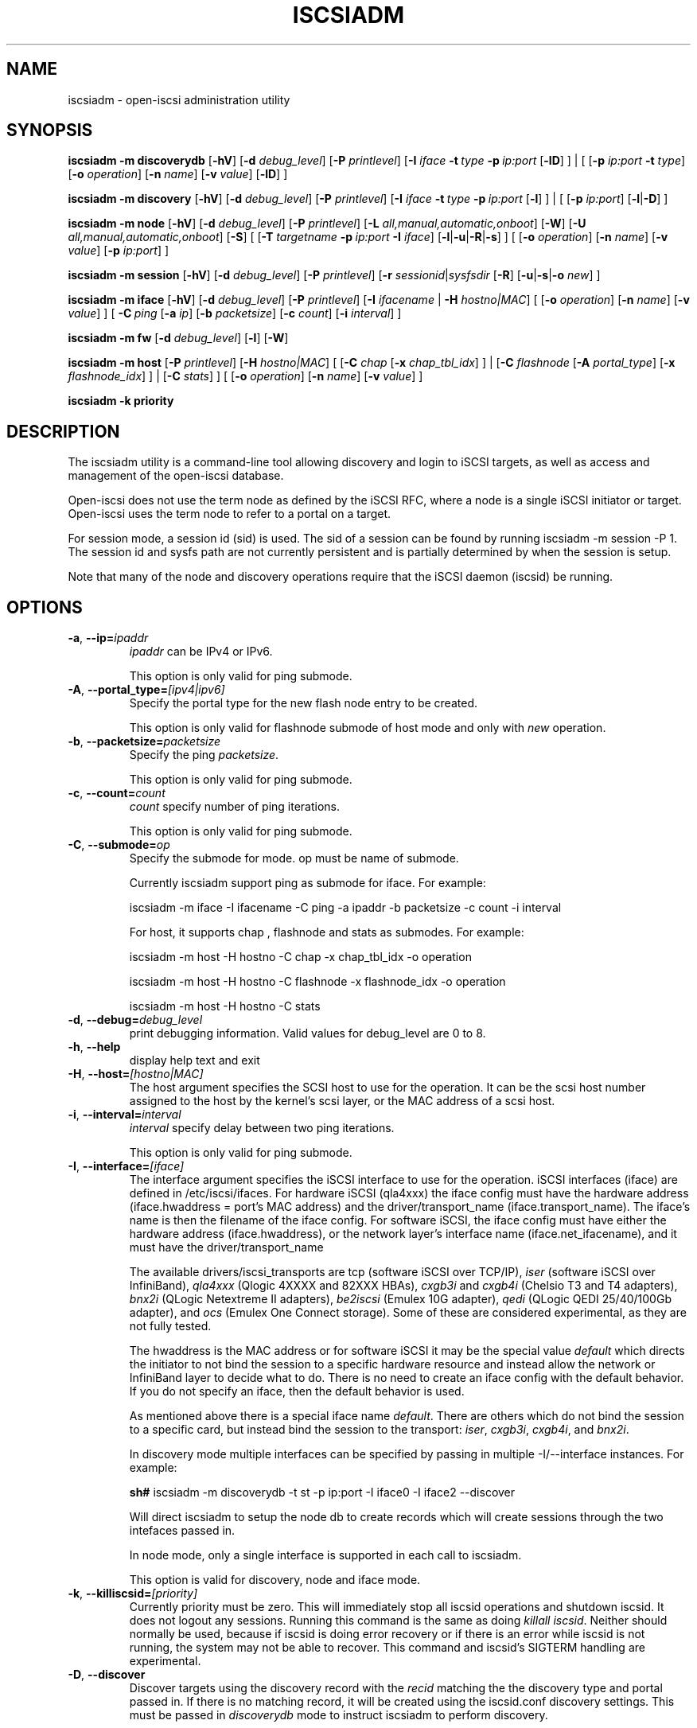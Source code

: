 .TH ISCSIADM 8 "Nov 2020" "" "Linux Administrator's Manual"
.SH NAME
iscsiadm \- open-iscsi administration utility
.SH SYNOPSIS
.B iscsiadm
.B \-m discoverydb
.RB [ \-hV ]
.RB [ \-d
.IR debug_level ]
.RB [ \-P
.IR printlevel ]
.RB [ \-I
.I iface
.BI \-t\  type\  \-p\  ip:port
.RB [ \-lD ]
] | [
.RB [ \-p
.I ip:port
.B \-t
.IR type ]
.RB [ \-o
.IR operation ]
.RB [ \-n
.IR name ]
.RB [ \-v
.IR value ]
.RB [ \-lD ]
]
.PP
.B iscsiadm
.B \-m discovery
.RB [ \-hV ]
.RB [ \-d
.IR debug_level ]
.RB [ \-P
.IR printlevel ]
.RB [ \-I
.IB iface\  \-t\  type\  \-p\  ip:port
.RB [ \-l ]
] | [
.RB [ \-p
.IR ip:port ]
.RB [ \-l | \-D ]
]
.PP
.B iscsiadm
.B \-m node
.RB [ \-hV ]
.RB [ \-d
.IR debug_level ]
.RB [ \-P
.IR printlevel ]
.RB [ \-L
.IR all,manual,automatic,onboot ]
.RB [ \-W ]
.RB [ \-U
.IR all,manual,automatic,onboot ]
.RB [ \-S ]
[
.RB [ \-T
.IB targetname\  \-p\  ip:port\  \-I
.IR iface ]
.RB [ \-l | \-u | \-R | \-s ]
]
[
.RB [ \-o
.IR operation ]
.RB [ \-n
.IR name ]
.RB [ \-v
.IR value ]
.RB [ \-p
.IR ip:port ]
]
.PP
.B iscsiadm
.B \-m session
.RB [ \-hV ]
.RB [ \-d
.IR debug_level ]
.RB [ \-P
.IR printlevel ]
.RB [ \-r
.IR sessionid | sysfsdir
.RB [ \-R ]
.RB [ \-u | \-s | \-o
.IR new ]
]
.PP
.B iscsiadm
.B \-m iface
.RB [ \-hV ]
.RB [ \-d
.IR debug_level ]
.RB [ \-P
.IR printlevel ]
.RB [ \-I
.IR ifacename\  |
.B \-H
.IR hostno|MAC ]
[
.RB [ \-o
.IR operation ]
.RB [ \-n
.IR name ]
.RB [ \-v
.IR value ]
]
[
.BI \-C\  ping
.RB [ \-a
.IR ip ]
.RB [ \-b
.IR packetsize ]
.RB [ \-c
.IR count ]
.RB [ \-i
.IR interval ]
]
.PP
.B iscsiadm
.B \-m fw
.RB [ \-d
.IR debug_level ]
.RB [ \-l ]
.RB [ \-W ]
.PP
.B iscsiadm
.B \-m host
.RB [ \-P
.IR printlevel ]
.RB [ \-H
.IR hostno|MAC ]
[
.RB [ \-C
.I chap
.RB [ \-x
.IR chap_tbl_idx ]
] |
.RB [ \-C
.I flashnode
.RB [ \-A
.IR portal_type ]
.RB [ \-x
.IR flashnode_idx ]
] |
.RB [ \-C
.IR stats ]
]
[
.RB [ \-o
.IR operation ]
.RB [ \-n
.IR name ]
.RB [ \-v
.IR value ]
]
.PP
.B iscsiadm
.B \-k  priority
.SH DESCRIPTION
The iscsiadm utility is a command-line tool allowing discovery and login
to iSCSI targets, as well as access and management of the open-iscsi
database.
.PP
Open-iscsi does not use the term node as defined by the iSCSI RFC,
where a node is a single iSCSI initiator or target. Open-iscsi uses the
term node to refer to a portal on a target.
.PP
For session mode, a session id (sid) is used. The sid of a session can be
found by running iscsiadm \-m session \-P 1. The session id and sysfs
path are not currently persistent and is partially determined by when the
session is setup.
.PP
Note that many of the node and discovery operations require that the iSCSI
daemon (iscsid) be running.
.SH OPTIONS
.TP
\fB\-a\fR, \fB\-\-ip=\fIipaddr\fP
\fIipaddr\fR can be IPv4 or IPv6.
.IP
This option is only valid for ping submode.
.TP
\fB\-A\fR, \fB\-\-portal_type=\fI[ipv4|ipv6]\fR
Specify the portal type for the new flash node entry to be created.
.IP
This option is only valid for flashnode submode of host mode and only with \fInew\fR operation.
.TP
\fB\-b\fR, \fB\-\-packetsize=\fIpacketsize\fP
Specify the ping \fIpacketsize\fR.
.IP
This option is only valid for ping submode.
.TP
\fB\-c\fR, \fB\-\-count=\fIcount\fP
\fIcount\fR specify number of ping iterations.
.IP
This option is only valid for ping submode.
.TP
\fB\-C\fR, \fB\-\-submode=\fIop\fP
Specify the submode for mode. op must be name of submode.
.IP
Currently iscsiadm support ping as submode for iface. For example:
.IP
iscsiadm \-m iface \-I ifacename \-C ping \-a ipaddr \-b packetsize \-c count \-i interval
.IP
For host, it supports chap , flashnode and stats as submodes. For example:
.IP
iscsiadm \-m host \-H hostno \-C chap \-x chap_tbl_idx \-o operation
.IP
iscsiadm \-m host \-H hostno \-C flashnode \-x flashnode_idx \-o operation
.IP
iscsiadm \-m host \-H hostno \-C stats
.TP
\fB\-d\fR, \fB\-\-debug=\fIdebug_level\fP
print debugging information. Valid values for debug_level are 0 to 8.
.TP
\fB\-h\fR, \fB\-\-help\fR
display help text and exit
.TP
\fB\-H\fR, \fB\-\-host=\fI[hostno|MAC]\fR
The host argument specifies the SCSI host to use for the operation. It can be
the scsi host number assigned to the host by the kernel's scsi layer, or the
MAC address of a scsi host.
.TP
\fB\-i\fR, \fB\-\-interval=\fIinterval\fP
\fIinterval\fP specify delay between two ping iterations.
.IP
This option is only valid for ping submode.
.TP
\fB\-I\fR, \fB\-\-interface=\fI[iface]\fR
The interface argument specifies the iSCSI interface to use for the operation.
iSCSI interfaces (iface) are defined in /etc/iscsi/ifaces. For hardware
iSCSI (qla4xxx) the iface config must have the hardware address
(iface.hwaddress = port's MAC address)
and the driver/transport_name (iface.transport_name). The iface's name is
then the filename of the iface config. For software iSCSI, the iface config
must have either the hardware address (iface.hwaddress), or the network
layer's interface name (iface.net_ifacename), and it must have the
driver/transport_name
.IP
The available drivers/iscsi_transports are tcp (software iSCSI over TCP/IP),
\fIiser\fR (software iSCSI over InfiniBand),
\fIqla4xxx\fR (Qlogic 4XXXX and 82XXX HBAs),
\fIcxgb3i\fR and \fIcxgb4i\fR (Chelsio T3 and T4 adapters),
\fIbnx2i\fR (QLogic Netextreme II adapters),
\fIbe2iscsi\fR (Emulex 10G adapter),
\fIqedi\fR (QLogic QEDI 25/40/100Gb adapter), and
\fIocs\fR (Emulex One Connect storage).
Some of these are considered experimental, as they are not fully tested.
.IP
The hwaddress is the MAC address or for software iSCSI it may be the special
value \fIdefault\fR which directs the initiator to not bind the session to a
specific hardware resource and instead allow the network or InfiniBand layer
to decide what to do. There is no need to create an iface config with the default
behavior. If you do not specify an iface, then the default behavior is used.
.IP
As mentioned above there is a special iface name \fIdefault\fR. There are
others which do not bind the session to a specific card, but instead bind
the session to the transport:
\fIiser\fR,
\fIcxgb3i\fR,
\fIcxgb4i\fR, and
\fIbnx2i\fR.
.IP
In discovery mode multiple interfaces can be specified by passing in multiple
\-I/\-\-interface instances. For example:
.IP
\fBsh#\fR iscsiadm \-m discoverydb \-t st \-p ip:port \-I iface0 \-I iface2 \-\-discover
.IP
Will direct iscsiadm to setup the node db to create records which will create
sessions through the two intefaces passed in.
.IP
In node mode, only a single interface is supported in each call to iscsiadm.
.IP
This option is valid for discovery, node and iface mode.
.TP
\fB\-k\fR, \fB\-\-killiscsid=\fI[priority]\fR
Currently priority must be zero. This will immediately stop all iscsid
operations and shutdown iscsid. It does not logout any sessions. Running
this command is the same as doing \fIkillall iscsid\fR. Neither should
normally be used, because if iscsid is doing error recovery or if there
is an error while iscsid is not running, the system may not be able to recover.
This command and iscsid's SIGTERM handling are experimental.
.TP
\fB\-D\fR, \fB\-\-discover\fR
Discover targets using the discovery record with the  \fIrecid\fR matching
the the discovery type and portal passed in. If there is no matching record,
it will be created using the iscsid.conf discovery settings.
This must be passed in \fIdiscoverydb\fR mode to instruct iscsiadm to perform
discovery.
.IP
This option is only valid for SendTargets discovery mode.
.TP
\fB\-l\fR, \fB\-\-login\fR
For node and fw mode, login to a specified record. For discovery mode, login to
all discovered targets.
.IP
This option is only valid for discovery and node modes.
.TP
\fB\-L\fR, \fB\-\-loginall=\fI[all|manual|automatic|onboot]\fR
For node mode, login all sessions with the node or conn startup values passed
in or all running session, except ones marked onboot, if all is passed in.
.IP
This option is only valid for node mode (it is valid but not functional
for session mode).
.TP
\fB\-W\fR, \fB\-\-\-no_wait\fR
In node, discovery, or firmware mode,
do not wait for a response from the targets.
This means that success will be returned if the command is able to
send the login requests, whether or not they succeed. In this case, it will
be up to the caller to poll for success (i.e. session creation).
.TP
\fB\-m\fR, \fB\-\-mode \fIop\fR
specify the mode. \fIop\fR
must be one of \fIdiscovery\fR, \fIdiscoverydb\fR, \fInode\fR, \fIfw\fR,
\fIhost\fR \fIiface\fR or \fIsession\fR.
.IP
If no other options are specified: for \fIdiscovery\fR, \fIdiscoverydb\fR and
\fInode\fR, all of their respective records are displayed; for \fIsession\fR,
all active sessions and connections are displayed; for \fIfw\fR, all boot
firmware values are displayed; for \fIhost\fR, all iSCSI hosts are displayed;
and for \fIiface\fR, all ifaces setup in /etc/iscsi/ifaces are displayed.
.TP
\fB\-n\fR, \fB\-\-name=\fIname\fR
In node mode, specify a field \fIname\fR in a record. In flashnode submode
of host mode, specify name of the flash node parameter.
.IP
For use with the \fIupdate\fR operator.
.TP
\fB\-o\fR, \fB\-\-op=\fIop\fR
Specifies a database operator \fIop\fR. \fIop\fR must be one of
\fInew\fR, \fIdelete\fR, \fIupdate\fR, \fIshow\fR or \fInonpersistent\fR.
.IP
For iface mode, \fIapply\fR and \fIapplyall\fR  are also applicable.
.IP
For flashnode submode of host mode, \fIlogin\fR and \fIlogout\fR are also applicable.
.IP
This option is valid for all modes except fw. Delete should not be used
on a running session. If it is iscsiadm will stop the session and then delete the
record.
.IP
\fInew\fR creates a new database record for a given object. In node mode, the
\fIrecid\fR is the target name and portal (IP:port). In iface mode, the \fIrecid\fR
is the iface name. In discovery mode, the \fIrecid\fR is the portal and
discovery type.
.IP
In session mode, the \fInew\fR operation logs in a new session using
the same node database and iface information as the specified session.
.IP
In discovery mode, if the \fIrecid\fR and new operation is passed in,
but the \fI--discover\fR argument is not, then iscsiadm will only create a
discovery record (it will not perform discovery). If the \fI--discover\fR
argument is passed in with the portal and discovery type, then iscsiadm
will create the discovery record if needed, and it will create records
for portals returned by the target that do not yet have a node DB record.
.IP
\fIdelete\fR deletes a specified \fIrecid\fR. In discovery mode, if
iscsiadm is performing discovery it will delete records for portals that
are no longer returned.
.IP
\fIupdate\fR will update the \fIrecid\fR with \fIname\fR to the specified
\fIvalue\fR. In discovery mode, if iscsiadm is performing discovery the
\fIrecid\fR, \fIname\fR  and \fIvalue\fR arguments are not needed. The
update operation will operate on the portals returned by the target,
and will update the node records with info from the config file and
command line.
.IP
\fIshow\fR is the default behaviour for node, discovery and iface mode. It is
also used when there are no commands passed into session mode and a running
sid is passed in.
\fIname\fR and \fIvalue\fR are currently ignored when used with \fIshow\fR.
.IP
\fInonpersistent\fR instructs iscsiadm to not manipulate the node DB.
.IP
\fIapply\fR will cause the network settings to take effect on the specified iface.
.IP
\fIapplyall\fR will cause the network settings to take effect on all the
ifaces whose MAC address or host number matches that of the specific host.
.IP
\fIlogin\fR will log into the specified flash node entry.
.IP
\fIlogout\fR does the logout from the given flash node entry.
.TP
\fB\-p\fR, \fB\-\-portal=\fIip[:port]\fR
Use target portal with ip-address \fIip\fR and \fIport\fR. If port is not passed
in the default \fIport\fR value is 3260.
.IP
IPv6 addresses can be specified as [ddd.ddd.ddd.ddd]:port or
ddd.ddd.ddd.ddd.
.IP
Hostnames can also be used for the ip argument.
.IP
This option is only valid for discovery, or for node operations with
the \fInew\fR operator.
.IP
This should be used along with \-\-target in node mode, to specify what
the open-iscsi docs refer to as a node or node record. Note: open-iscsi's
use of the word node, does not match the iSCSI RFC's iSCSI Node term.
.TP
\fB\-P\fR,  \fB\-\-print=\fIprintlevel\fR
If in node mode print nodes in tree format. If in session mode print
sessions in tree format. If in discovery mode print the nodes in
tree format.
.TP
\fB\-T\fR, \fB\-\-targetname=\fItargetname\fR
Use target \fItargetname\fR.
.IP
This should be used along with \-\-portal in node mode, to specify what
the open-iscsi docs refer to as a node or node record. Note: open-iscsi's
use of the word node, does not match the iSCSI RFC's iSCSI Node term.
.TP
\fB\-r\fR,  \fB\-\-sid=\fIsid | sysfsdir\fR
Use session ID \fIsid\fR. The sid of a session can be found from running
iscsiadm in session mode with the \-\-info argument.
.IP
Instead of sid, a sysfs path containing the session can be used.
For example using one of the following:
/sys/devices/platform/hostH/sessionS/targetH:B:I/H:B:I:L,
/sys/devices/platform/hostH/sessionS/targetH:B:I, or
/sys/devices/platform/hostH/sessionS, for the sysfsdir argument would
result in the session with sid S to be used.
.IP
\fIsid | sysfsdir\fR is only required for session mode.
.TP
\fB\-R\fR,  \fB\-\-rescan\fR
In session mode, if sid is also passed in rescan the session. If no sid has
been passed in  rescan all running sessions.
.IP
In node mode, rescan a session running through the target, portal, iface
tuple passed in.
.TP
\fB\-s\fR, \fB\-\-stats\fR
Display session statistics.
This option when used with host mode, displays host statistics.
.TP
\fB\-S\fR, \fB\-\-show\fR
When displaying records, do not hide masked values, such as the CHAP
secret (password).
.IP
This option is only valid for node and session mode.
.TP
\fB\-t\fR, \fB\-\-type=\fItype\fR
\fItype\fR must be \fIsendtargets\fR (or abbreviated as \fIst\fR),
\fIslp\fR, \fIisns\fR or \fIfw\fR. Currently only sendtargets, fw, and
iSNS is supported, see the DISCOVERY TYPES section.
.IP
This option is only valid for discovery mode.
.TP
\fB\-u\fR, \fB\-\-logout\fR
logout for a specified record.
.IP
This option is only valid for node and session mode.
.TP
\fB\-U\fR, \fB\-\-logoutall=\fI[all,manual,automatic|onboot]\fR
logout all sessions with the node or conn startup values passed in or all
running session, except ones marked onboot, if all is passed in.
.IP
This option is only valid for node mode (it is valid but not functional
for session mode).
.TP
\fB\-v\fR, \fB\-\-value=\fIvalue\fR
Specify a \fIvalue\fR for use with the \fIupdate\fR operator.
.IP
This option is only valid for node mode and flashnode submode of host mode.
.TP
\fB\-V\fR, \fB\-\-version\fR
display version and exit
.TP
\fB\-x\fR, \fB\-\-index=\fIindex\fR
Specify the \fIindex\fR of the entity to operate on.
.IP
This option is only valid for chap and flashnode submodes of host mode.
.SH DISCOVERY TYPES
iSCSI defines 3 discovery types: SendTargets, SLP, and iSNS.
.TP
.B
SendTargets
A native iSCSI protocol which allows each iSCSI
target to send a list of available targets to the initiator.
.TP
.B
SLP
Optionally an iSCSI target can use the Service Location Protocol (SLP)
to announce the available targets. The initiator can either implement
SLP queries directly or can use a separate tool to acquire the
information about available targets.
.TP
.B
iSNS
iSNS (Internet Storage Name Service) records information about storage
volumes within a larger network. To utilize iSNS, pass the address and
optionally the port of the iSNS server to do discovery to.
.TP
.B
fw
Several NICs and systems contain a mini iSCSI initiator which can be used
for boot. To get the values used for boot the fw option can be used.
Doing fw discovery, does not store persistent records in the node or
discovery DB, because the values are stored in the system's or NIC's
resource.
.IP
Performing fw discovery will print the portals, like with other discovery
methods. To see other settings like CHAP values and initiator settings,
like you would in node mode, run \fIiscsiadm \-m fw\fR.
.IP
fw support in open-iscsi is experimental. The settings and iscsiadm
syntax and output format may change.
.P
iscsiadm supports the
.B
iSNS (isns)
or
.B
SendTargets (st)
discovery type. An SLP implementation is under development.
.SH EXIT STATUS
On success 0 is returned. On error one of the return codes below will
be returned.
.PP
Commands that operate on multiple objects (sessions, records, etc),
iscsiadm/iscsistart will return the first error that is encountered.
iscsiadm/iscsistart will attempt to execute the operation on the objects it
can. If no objects are found ISCSI_ERR_NO_OBJS_FOUND is returned.
.TP
.B
0
ISCSI_SUCCESS - command executed successfully.
.TP
.B
1
ISCSI_ERR - generic error code.
.TP
.B
2
ISCSI_ERR_SESS_NOT_FOUND - session could not be found.
.TP
.B
3
ISCSI_ERR_NOMEM - could not allocate resource for operation.
.TP
.B
4
ISCSI_ERR_TRANS - connect problem caused operation to fail.
.TP
.B
5
ISCSI_ERR_LOGIN - generic iSCSI login failure.
.TP
.B
6
ISCSI_ERR_IDBM - error accessing/managing iSCSI DB.
.TP
.B
7
ISCSI_ERR_INVAL - invalid argument.
.TP
.B
8
ISCSI_ERR_TRANS_TIMEOUT - connection timer exired while trying to connect.
.TP
.B
9
ISCSI_ERR_INTERNAL - generic internal iscsid/kernel failure.
.TP
.B
10
ISCSI_ERR_LOGOUT - iSCSI logout failed.
.TP
.B
11
ISCSI_ERR_PDU_TIMEOUT - iSCSI PDU timedout.
.TP
.B
12
ISCSI_ERR_TRANS_NOT_FOUND - iSCSI transport module not loaded in kernel or iscsid.
.TP
.B
13
ISCSI_ERR_ACCESS - did not have proper OS permissions to access iscsid or execute iscsiadm command.
.TP
.B
14
ISCSI_ERR_TRANS_CAPS - transport module did not support operation.
.TP
.B
15
ISCSI_ERR_SESS_EXISTS - session is logged in.
.TP
.B
16
ISCSI_ERR_INVALID_MGMT_REQ - invalid IPC MGMT request.
.TP
.B
17
ISCSI_ERR_ISNS_UNAVAILABLE - iSNS service is not supported.
.TP
.B
18
ISCSI_ERR_ISCSID_COMM_ERR - a read/write to iscsid failed.
.TP
.B
19
ISCSI_ERR_FATAL_LOGIN - fatal iSCSI login error.
.TP
.B
20
ISCSI_ERR_ISCSID_NOTCONN - could not connect to iscsid.
.TP
.B
21
ISCSI_ERR_NO_OBJS_FOUND - no records/targets/sessions/portals found to execute operation on.
.TP
.B
22
ISCSI_ERR_SYSFS_LOOKUP - could not lookup object in sysfs.
.TP
.B
23
ISCSI_ERR_HOST_NOT_FOUND - could not lookup host.
.TP
.B
24
ISCSI_ERR_LOGIN_AUTH_FAILED - login failed due to authorization failure.
.TP
.B
25
ISCSI_ERR_ISNS_QUERY - iSNS query failure.
.TP
.B
26
ISCSI_ERR_ISNS_REG_FAILED - iSNS registration/deregistration failed.
.TP
.B
27
ISCSI_ERR_OP_NOT_SUPP - operation not support
.TP
.B
28
ISCSI_ERR_BUSY - device or resource in use
.TP
.B
29
ISCSI_ERR_AGAIN - operation failed, but retrying later may succeed
.TP
.B
30
ISCSI_ERR_UNKNOWN_DISCOVERY_TYPE - unknown discovery type
.TP
.B
31
ISCSI_ERR_CHILD_TERMINATED - child process terminated
.TP
.B
32
ISCSI_ERR_SESSION_NOT_CONNECTED - session likely not connected
.SH EXAMPLES
Discover targets at a given IP address:
.IP
\fBsh#\fR iscsiadm \-\-mode discoverydb \-\-type sendtargets \-\-portal 192.168.1.10 \-\-discover
.PP
Login, must use a node record id found by the discovery:
.IP
\fBsh#\fR iscsiadm \-\-mode node \-\-targetname iqn.2001-05.com.doe:test \-\-portal 192.168.1.1:3260 \-\-login
.PP
Logout:
.IP
\fBsh#\fR iscsiadm \-\-mode node \-\-targetname iqn.2001-05.com.doe:test \-\-portal 192.168.1.1:3260 \-\-logout
.PP
List node records:
.IP
\fBsh#\fR iscsiadm \-\-mode node
.PP
Display all data for a given node record:
.IP
\fBsh#\fR iscsiadm \-\-mode node \-\-targetname iqn.2001-05.com.doe:test \-\-portal 192.168.1.1:3260
.SH FILES
.TP
/etc/iscsi/iscsid.conf
The configuration file read by \fBiscsid\fR and \fBiscsiadm\fR on startup.
.TP
/etc/iscsi/initiatorname.iscsi
The file containing the iSCSI InitiatorName and InitiatorAlias read by
\fBiscsid\fR and \fBiscsiadm\fR on startup.
.TP
/etc/iscsi/nodes/
This directory contains the nodes with their targets.
.TP
/etc/iscsi/send_targets
This directory contains the portals.
.SH "SEE ALSO"
.BR iscsid (8)
.SH AUTHORS
Open-iSCSI project <http://www.open-iscsi.com/>
.br
Alex Aizman <itn780@yahoo.com>
.br
Dmitry Yusupov <dmitry_yus@yahoo.com>
